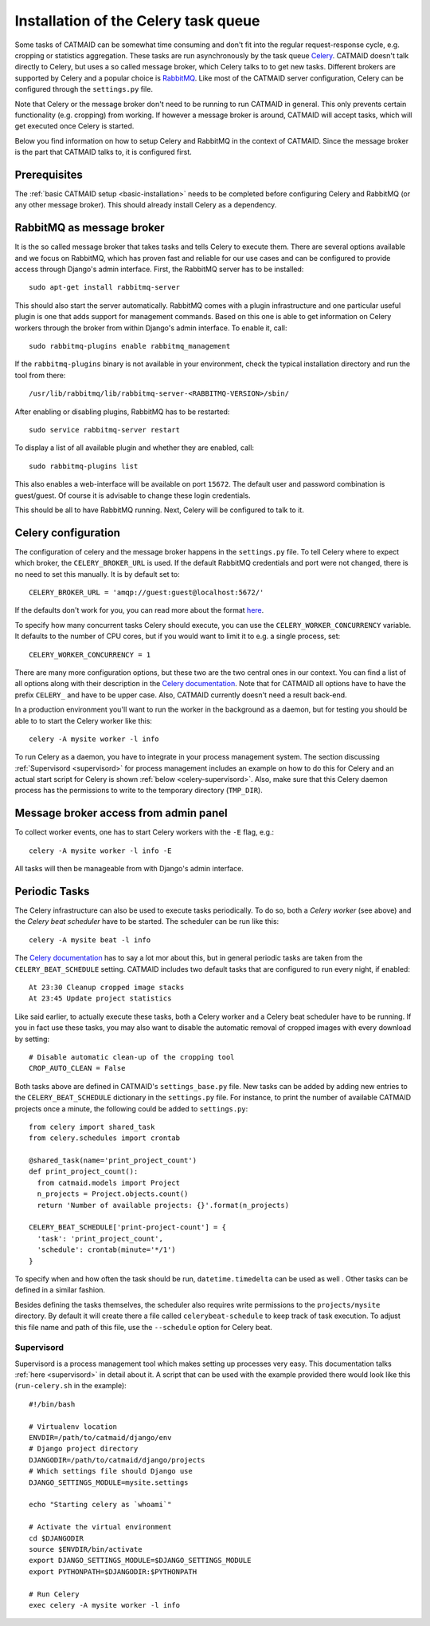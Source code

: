 .. _celery:

Installation of the Celery task queue
=====================================

Some tasks of CATMAID can be somewhat time consuming and don't fit into the
regular request-response cycle, e.g. cropping or statistics aggregation. These
tasks are run asynchronously by the task queue
`Celery <http://www.celeryproject.org/>`_. CATMAID doesn't talk directly to
Celery, but uses a so called message broker, which Celery talks to to get new
tasks. Different brokers are supported by Celery and a popular choice is
`RabbitMQ <http://www.rabbitmq.com>`_. Like most of the CATMAID server
configuration, Celery can be configured through the ``settings.py`` file.

Note that Celery or the message broker don't need to be running to run CATMAID
in general. This only prevents certain functionality (e.g. cropping) from
working. If however a message broker is around, CATMAID will accept tasks, which
will get executed once Celery is started.

Below you find information on how to setup Celery and RabbitMQ in the context of
CATMAID. Since the message broker is the part that CATMAID talks to, it is
configured first.

Prerequisites
-------------

The :ref:`basic CATMAID setup <basic-installation>` needs to be completed before
configuring Celery and RabbitMQ (or any other message broker). This should
already install Celery as a dependency.

RabbitMQ as message broker
--------------------------

It is the so called message broker that takes tasks and tells Celery to execute
them. There are several options available and we focus on RabbitMQ, which has
proven fast and reliable for our use cases and can be configured to provide
access through Django's admin interface. First, the RabbitMQ server has to be
installed::

   sudo apt-get install rabbitmq-server

This should also start the server automatically. RabbitMQ comes with a plugin
infrastructure and one particular useful plugin is one that adds support for
management commands. Based on this one is able to get information on Celery
workers through the broker from within Django's admin interface. To enable it,
call::

  sudo rabbitmq-plugins enable rabbitmq_management

If the ``rabbitmq-plugins`` binary is not available in your environment, check
the typical installation directory and run the tool from there::

  /usr/lib/rabbitmq/lib/rabbitmq-server-<RABBITMQ-VERSION>/sbin/

After enabling or disabling plugins, RabbitMQ has to be restarted::

  sudo service rabbitmq-server restart

To display a list of all available plugin and whether they are enabled, call::

  sudo rabbitmq-plugins list

This also enables a web-interface will be available on port ``15672``. The
default user and password combination is guest/guest. Of course it is advisable
to change these login credentials.

This should be all to have RabbitMQ running. Next, Celery will be configured to
talk to it.

Celery configuration
--------------------

The configuration of celery and the message broker happens in the
``settings.py`` file. To tell Celery where to expect which broker, the
``CELERY_BROKER_URL`` is used. If the default RabbitMQ credentials and port were not
changed, there is no need to set this manually. It is by default set to::

  CELERY_BROKER_URL = 'amqp://guest:guest@localhost:5672/'

If the defaults don't work for you, you can read more about the format
`here <http://docs.celeryproject.org/en/latest/userguide/configuration.html#std:setting-broker_url>`_.

To specify how many concurrent tasks Celery should execute, you can
use the ``CELERY_WORKER_CONCURRENCY`` variable. It defaults to the number of CPU
cores, but if you would want to limit it to e.g. a single process, set::

  CELERY_WORKER_CONCURRENCY = 1

There are many more configuration options, but these two are the two central
ones in our context. You can find a list of all options along with their
description in the
`Celery documentation <http://docs.celeryproject.org/en/latest/userguide/configuration.html>`_.
Note that for CATMAID all options have to have the prefix ``CELERY_`` and have
to be upper case. Also, CATMAID currently doesn't need a result back-end.

In a production environment you'll want to run the worker in the background as a
daemon, but for testing you should be able to to start the Celery worker like
this::

    celery -A mysite worker -l info

To run Celery as a daemon, you have to integrate in your process management
system. The section discussing :ref:`Supervisord <supervisord>` for process
management includes an example on how to do this for Celery and an actual start
script for Celery is shown :ref:`below <celery-supervisord>`. Also, make sure
that this Celery daemon process has the permissions to write to the temporary
directory (``TMP_DIR``).

Message broker access from admin panel
--------------------------------------

To collect worker events, one has to start Celery workers with the ``-E`` flag,
e.g.::

    celery -A mysite worker -l info -E

All tasks will then be manageable from with Django's admin interface.

.. _sec-celery-periodic-tasks:

Periodic Tasks
--------------

The Celery infrastructure can also be used to execute tasks periodically. To do
so, both a *Celery worker* (see above) and the *Celery beat scheduler* have to
be started. The scheduler can be run like this::

  celery -A mysite beat -l info

The
`Celery documentation <http://docs.celeryproject.org/en/latest/userguide/periodic-tasks.html>`_
has to say a lot mor about this, but in general periodic tasks are taken from
the ``CELERY_BEAT_SCHEDULE`` setting. CATMAID includes two default tasks that
are configured to run every night, if enabled::

  At 23:30 Cleanup cropped image stacks
  At 23:45 Update project statistics

Like said earlier, to actually execute these tasks, both a Celery worker and a
Celery beat scheduler have to be running. If you in fact use these tasks, you
may also want to disable the automatic removal of cropped images with every
download by setting::

  # Disable automatic clean-up of the cropping tool
  CROP_AUTO_CLEAN = False

Both tasks above are defined in CATMAID's ``settings_base.py`` file. New tasks
can be added by adding new entries to the ``CELERY_BEAT_SCHEDULE`` dictionary in
the ``settings.py`` file. For instance, to print the number of available CATMAID
projects once a minute, the following could be added to ``settings.py``::

  from celery import shared_task
  from celery.schedules import crontab

  @shared_task(name='print_project_count')
  def print_project_count():
    from catmaid.models import Project
    n_projects = Project.objects.count()
    return 'Number of available projects: {}'.format(n_projects)

  CELERY_BEAT_SCHEDULE['print-project-count'] = {
    'task': 'print_project_count',
    'schedule': crontab(minute='*/1')
  }

To specify when and how often the task should be run, ``datetime.timedelta``
can be used as well . Other tasks can be defined in a similar fashion.

Besides defining the tasks themselves, the scheduler also requires write
permissions to the ``projects/mysite`` directory. By default it will create
there a file called ``celerybeat-schedule`` to keep track of task execution.
To adjust this file name and path of this file, use the ``--schedule`` option
for Celery beat.

.. _celery-supervisord:

Supervisord
^^^^^^^^^^^

Supervisord is a process management tool which makes setting up processes very
easy. This documentation talks :ref:`here <supervisord>` in detail about it. A
script that can be used with the example provided there would look like this
(``run-celery.sh`` in the example)::

  #!/bin/bash

  # Virtualenv location
  ENVDIR=/path/to/catmaid/django/env
  # Django project directory
  DJANGODIR=/path/to/catmaid/django/projects
  # Which settings file should Django use
  DJANGO_SETTINGS_MODULE=mysite.settings

  echo "Starting celery as `whoami`"

  # Activate the virtual environment
  cd $DJANGODIR
  source $ENVDIR/bin/activate
  export DJANGO_SETTINGS_MODULE=$DJANGO_SETTINGS_MODULE
  export PYTHONPATH=$DJANGODIR:$PYTHONPATH

  # Run Celery
  exec celery -A mysite worker -l info
